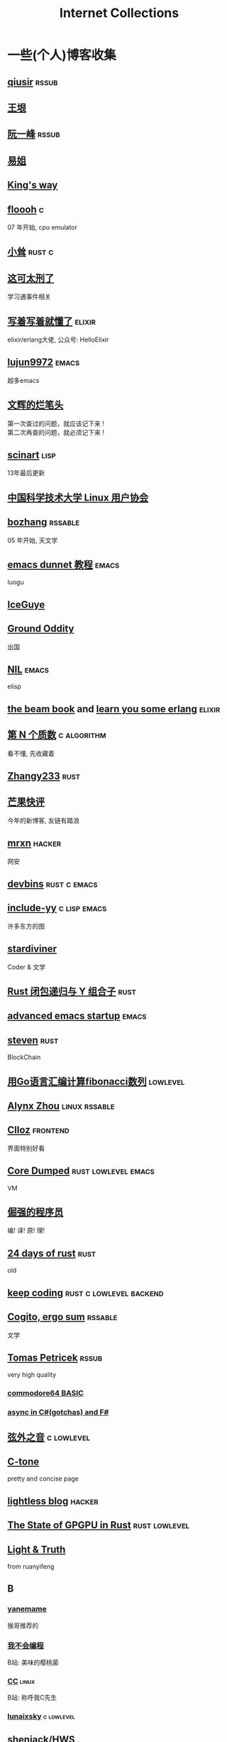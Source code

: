 #+STARTUP: indent
#+TAGS: elixir(e) rust(r) c(c) lisp(l)
#+TAGS: lowlevel(w) frontend(f) backend(b) emacs(m) hacker(h) algorithm(a) linux(x)
#+TAGS: rssable(s) rssub(u)
#+OPTIONS: \n:t
#+OPTIONS: toc:nil
#+OPTIONS: ^:{}

#+TITLE: Internet Collections

* 一些(个人)博客收集
** [[http://www.qiusir.com/][qiusir]]                                                        :rssub:
** [[http://www.yinwang.org/][王垠]]
** [[http://ruanyifeng.com/blog/][阮一峰]]                                                        :rssub:
** [[https://shakaianee.top/][易姐]]
** [[https://blog.stdio.io/1385][King's way]]
** [[https://floooh.github.io/2021/12/17/cycle-stepped-z80.html][floooh]]                                                                :c:
07 年开始, cpu emulator
** [[https://xiaosong.fun/][小耸]]                                                             :rust:c:
** [[https://piaogewala.ga/][这可太刑了]]
学习通事件相关
** [[https://www.cnblogs.com/zhongwencool/][写着写着就懂了]]                                                   :elixir:
elixir/erlang大佬, 公众号: HelloElixir
** [[http://blog.lujun9972.win/emacs-document/][lujun9972]]                                                         :emacs:
超多emacs
** [[https://www.wenhui.space/][文辉的烂笔头]]
第一次查过的问题，就应该记下来 !
第二次再查的问题，就必须记下来 !
** [[http://scinart.is-programmer.com/][scinart]]                                                            :lisp:
13年最后更新
** [[https://lug.ustc.edu.cn/][中国科学技术大学 Linux 用户协会]]
** [[http://bzhang.lamost.org/website/][bozhang]]                                                         :rssable:
05 年开始, 天文学
** [[https://www.luogu.com.cn/blog/ivystorm/emacs-adventuredunnet-tong-guan-jiao-cheng][emacs dunnet 教程]]                                                 :emacs:
luogu
** [[https://iceguye.com/blog][IceGuye]]
** [[http://jujuba.me/][Ground Oddity]]
出国
** [[https://cireu.github.io/][NIL]]                                                               :emacs:
elisp
** [[https://blog.stenmans.org/theBeamBook/][the beam book]] and [[https://learnyousomeerlang.com/content][learn you some erlang]]                     :elixir:
** [[https://www.cnblogs.com/zjjws/p/13346020.html][第 N 个质数]]                                                 :c:algorithm:
看不懂, 先收藏着
** [[https://www.coder.rs/][Zhangy233]]                                                          :rust:
** [[https://blog.bluemangoo.net/][芒果快评]]
今年的新博客, 友链有踏浪
** [[https://mrxn.net/][mrxn]]                                                             :hacker:
网安
** [[https://devbins.github.io/page][devbins]]                                                    :rust:c:emacs:
** [[http://incf19.com/yynotes/][include-yy]]                                                 :c:lisp:emacs:
许多东方的图
** [[https://stardiviner.github.io/][stardiviner]]
Coder & 文学
** [[https://nihil.cc/posts/rust_closure_and_y/][Rust 闭包递归与 Y 组合子]]                                           :rust:
** [[https://blog.d46.us/advanced-emacs-startup/][advanced emacs startup]]                                            :emacs:
** [[https://stevenbai.top/][steven]]                                                             :rust:
BlockChain
** [[https://zhuanlan.zhihu.com/p/138719668][用Go语言汇编计算fibonacci数列]]                                  :lowlevel:
** [[https://sh.alynx.one/][Alynx Zhou]]                                                :linux:rssable:
** [[https://www.clloz.com/][Clloz]]                                                          :frontend:
界面特别好看
** [[https://coredumped.dev/][Core Dumped]]                                         :rust:lowlevel:emacs:
VM
** [[https://www.zhihu.com/column/c_1313110231912726528][倔强的程序员]]
编! 译! 原! 理!
** [[https://siciarz.net][24 days of rust]]                                                    :rust:
old
** [[https://liujiacai.net/][keep coding]]                                     :rust:c:lowlevel:backend:
** [[https://winsphinx.github.io/][Cogito, ergo sum]]                                                :rssable:
文学
** [[http://tomasp.net/][Tomas Petricek]]                                                    :rssub:
very high quality
*** [[http://tomasp.net/commodore64][commodore64 BASIC]]
*** [[http://tomasp.net/blog/csharp-async-gotchas.aspx][async in C#(gotchas) and F#]]
** [[http://www.xianwaizhiyin.net/][弦外之音]]                                                     :c:lowlevel:
** [[https://creamidea.github.io/][C-tone]]
pretty and concise page
** [[https://lightless.me/][lightless blog]]                                                   :hacker:
** [[https://bheisler.github.io/post/state-of-gpgpu-in-rust/][The State of GPGPU in Rust]]                                :rust:lowlevel:
** [[https://liyafu.com][Light & Truth]]
from ruanyifeng
** B
*** [[https://blog.yangmame.org/][yanemame]]
猴哥推荐的
*** [[https://evanmeek.github.io/][我不会编程]]
B站: 美味的樱桃菌
*** [[https://yaocc.cc/][CC]]                                                              :linux:
B站: 称呼我C先生
*** [[https://www.lunaixsky.com/][lunaixsky]]                                                  :c:lowlevel:
** shenjack/HWS
*** [[http://www.z.org.cn/][老网虫]]
*** [[https://blog.yang-qwq.ml][yang-qwq]]

* YouTube 收集(没有账号, 这就是我的收藏夹)
** Code
*** [[https://youtu.be/gG00NgcdNEk][代码视频片头]]
java bad, python slow, nvidia fuck you, vi-sual studio, C艹 sucks
*** [[https://youtu.be/0rJ94rbdteE][Rust 让你感觉像个天才]]
*** [[https://youtu.be/nfF91Z6fqGk][CMD 登录B站]]
*** [[https://youtu.be/l0AmlU-4IRM][Rust aes加密]]
legacy
*** [[https://youtu.be/qKA2NZ1-kx0][tsoding write cool shell in rust]]
*** [[https://youtu.be/hmMtQe_mYr0][tsoding helloworld in c]]
*** [[https://www.youtube.com/playlist?list=RDCMUChl_NKOs1qqh_x7yJfaDpDw][Tantan 合集]]
Rust Graphics
*** [[https://www.youtube.com/playlist?list=PLGNbPb3dQJ_446PjTYQ0mCn2OGoHSKraB][build a virtual machine 合集(6/29)]]
*** [[https://www.youtube.com/playlist?list=PLSiFUSQSRYAOFwfP-aMzXJlWKVyIuWfPU][stack-based virtual machine(6 episode)]]
and [[https://youtu.be/cfPDeso3XwI][register-based(13 episode)]]
*** [[https://youtu.be/_uAMo-bXI5g][register virtual machine in rust, with memory visualization]]
*** [[https://www.youtube.com/playlist?list=PLpM-Dvs8t0VY73ytTCQqgvgCWttV3m8LM][tsoding virtual machine in C]] , [[https://dongdigua.github.io/tsoding_bm][some notes]]
*** [[https://youtu.be/Fq9chEBQMFE][what if I try to malloc too much memory]]
*** [[https://youtu.be/qF7dkrce-mQ][fireship bitcoin]]
大概是我见过最好的讲区块链的视频了, 除了...JS 啊啊啊
*** [[https://youtu.be/zJ-8DZhzBEE][what your favourite pl says about you]]
*** [[https://youtu.be/R00JE6QRbno][tsoding aoc 2020 day 12 in perl]]
0:20:50 pythonbulubulu~
*** [[https://youtu.be/ziXgdkTfmPU][tsoding irc client in ocaml]]
0:50 List.fold_left faster than fold_right, but haskell is opposite
1:00 I like ocaml, that's how python should look like,
     but ocaml itself is not ideal, you have to take ocaml and throw O away, and that's perfect
1:03 to be fair p___hub is more interesting than this, that's for sure, so let's use Makefile (instead of dune)
1:50 sexplib?
2:00 build own irc lib
2:14 "how many american server you have already hacked" - "I don't count them I'm sorry"
*** [[https://youtube.be/TLa2VqcGGEQ][CVE-2021-3156 sudo]]

** Math
*** [[https://youtu.be/KufsL2VgELo][Group Theory]]
*** [[https://youtu.be/3gyHKCDq1YA][p-adic Numbers: 2 ^ 10n]]

** Minecraft
*** [[https://youtu.be/VKydXD6Lr20][Mojang & Minecraft 开始衰落了吗?]]
*** [[https://youtu.be/Y9DIIh0s9cg][SciCraft Update Plans]]
*** [[https://youtu.be/m5S0gLgg2rs][Tantan: MC + Fez]]

** ?
*** [[https://www.youtube.com/c/IceGuye][IceGuye aka 姑射冰尘]]
*** [[https://odysee.com/@IceGuye][on odysee(lbry)]]

* r
** [[https://www.reddit.com/r/unixporn/][unixporn]]

* Other
** [[https://moonboos.fandom.com/zh/wiki/%E6%98%8E%E6%9C%88%E5%BA%84%E4%B8%BB_Wiki][日月脏主 Wiki]]
MC 技术区毒瘤!
** [[https://en.wikipedia.org/wiki/Python_(missile)][Python-5]]
from [[https://youtu.be/8QP2fDBIxjM][tsoding's first porth video]], (he is using debian, 37:00 copilot xd)
** [[http://cat-v.org/][cat -v]]
not only harmful stuff <3
** http://sdf.org/
SDF Public Access UNIX System .. Est. 1987
** [[https://joinfediverse.wiki/][fediverse wiki]]
The Fediverse is a giant Network of social media platforms
** [[https://emacs.sexy/][emacs is sexy!]]
#+BEGIN_COMMENT
https://www.pixiv.net/users/57759368
https://www.pixiv.net/users/2973809
#+END_COMMENT

